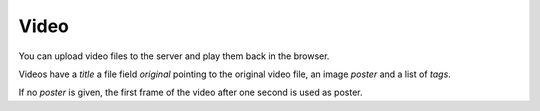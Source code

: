 *****
Video
*****

.. _video_overview:

You can upload video files to the server and play them back in the browser.

Videos have a `title` a file field `original` pointing to the original video
file, an image `poster` and a list of `tags`.

If no `poster` is given, the first frame of the video after one second is used
as poster.
